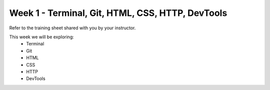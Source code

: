 .. _week01:

=================================================
Week 1 - Terminal, Git, HTML, CSS, HTTP, DevTools
=================================================

Refer to the training sheet shared with you by your instructor.

This week we will be exploring:
    - Terminal
    - Git
    - HTML
    - CSS
    - HTTP
    - DevTools